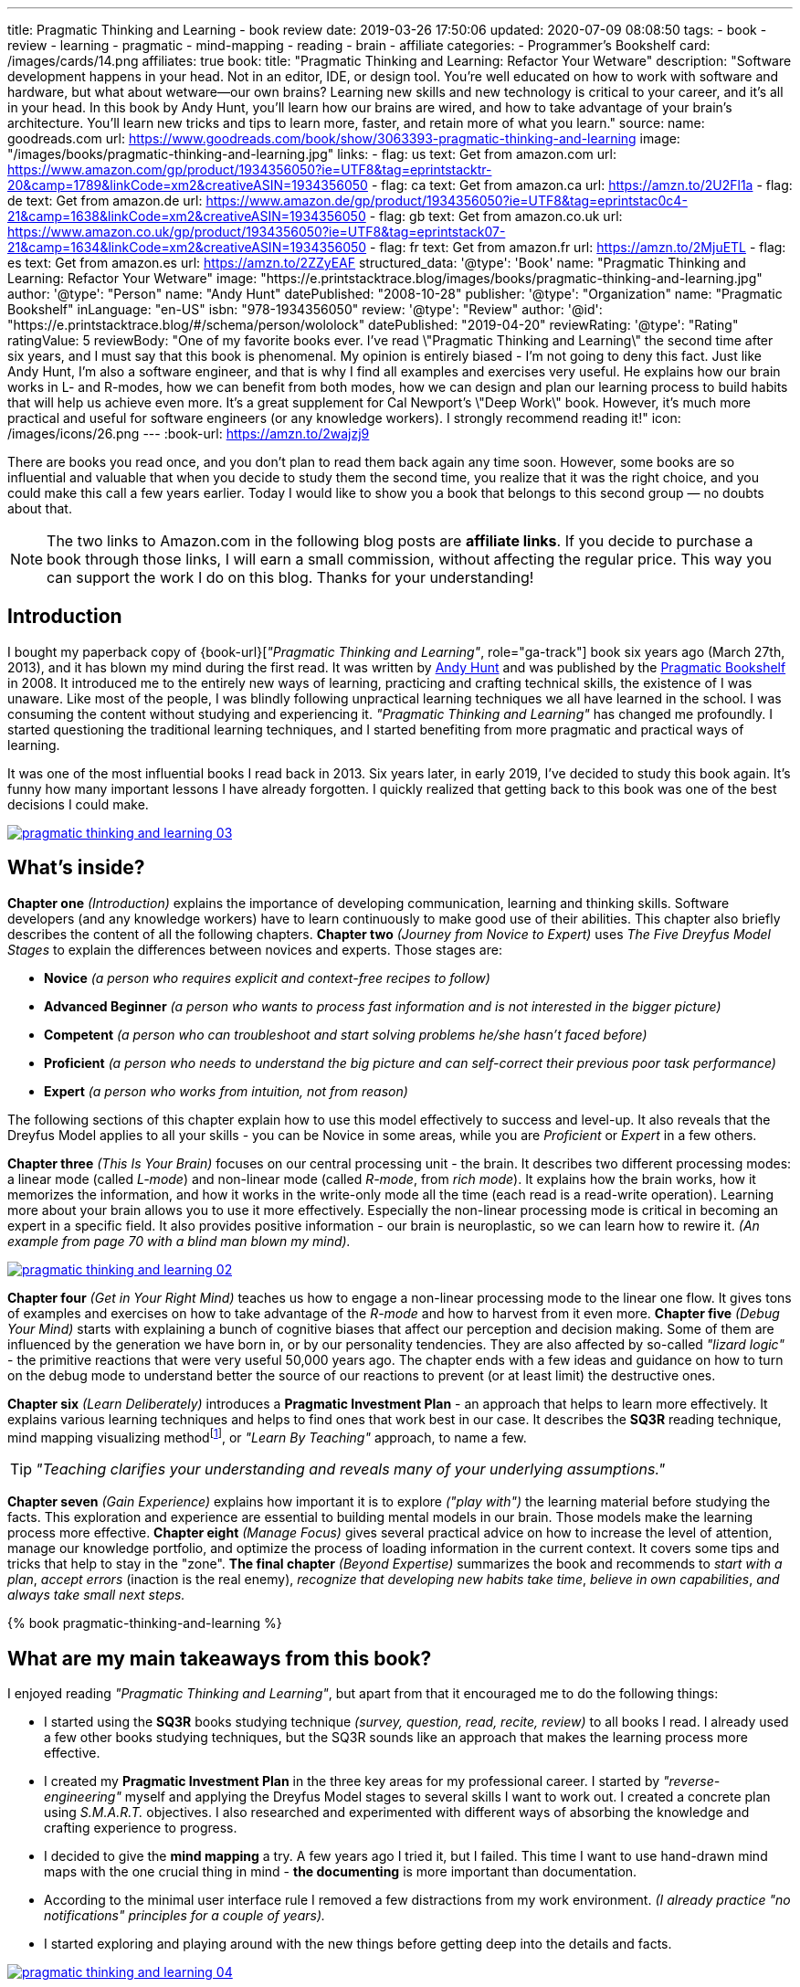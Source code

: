 ---
title: Pragmatic Thinking and Learning - book review
date: 2019-03-26 17:50:06
updated: 2020-07-09 08:08:50
tags:
    - book
    - review
    - learning
    - pragmatic
    - mind-mapping
    - reading
    - brain
    - affiliate
categories:
    - Programmer's Bookshelf
card: /images/cards/14.png
affiliates: true
book:
  title: "Pragmatic Thinking and Learning: Refactor Your Wetware"
  description: "Software development happens in your head. Not in an editor, IDE, or design tool. You're well educated on how to work with software and hardware, but what about wetware--our own brains? Learning new skills and new technology is critical to your career, and it's all in your head. In this book by Andy Hunt, you'll learn how our brains are wired, and how to take advantage of your brain's architecture. You'll learn new tricks and tips to learn more, faster, and retain more of what you learn."
  source:
    name: goodreads.com
    url: https://www.goodreads.com/book/show/3063393-pragmatic-thinking-and-learning
  image: "/images/books/pragmatic-thinking-and-learning.jpg"
  links:
    - flag: us
      text: Get from amazon.com
      url: https://www.amazon.com/gp/product/1934356050?ie=UTF8&tag=eprintstacktr-20&camp=1789&linkCode=xm2&creativeASIN=1934356050
    - flag: ca
      text: Get from amazon.ca
      url: https://amzn.to/2U2Fl1a
    - flag: de
      text: Get from amazon.de
      url: https://www.amazon.de/gp/product/1934356050?ie=UTF8&tag=eprintstac0c4-21&camp=1638&linkCode=xm2&creativeASIN=1934356050
    - flag: gb
      text: Get from amazon.co.uk
      url: https://www.amazon.co.uk/gp/product/1934356050?ie=UTF8&tag=eprintstack07-21&camp=1634&linkCode=xm2&creativeASIN=1934356050
    - flag: fr
      text: Get from amazon.fr
      url: https://amzn.to/2MjuETL
    - flag: es
      text: Get from amazon.es
      url: https://amzn.to/2ZZyEAF
structured_data:
  '@type': 'Book'
  name: "Pragmatic Thinking and Learning: Refactor Your Wetware"
  image: "https://e.printstacktrace.blog/images/books/pragmatic-thinking-and-learning.jpg"
  author:
    '@type': "Person"
    name: "Andy Hunt"
  datePublished: "2008-10-28"
  publisher:
    '@type': "Organization"
    name: "Pragmatic Bookshelf"
  inLanguage: "en-US"
  isbn: "978-1934356050"
  review:
    '@type': "Review"
    author:
      '@id': "https://e.printstacktrace.blog/#/schema/person/wololock"
    datePublished: "2019-04-20"
    reviewRating:
      '@type': "Rating"
      ratingValue: 5
    reviewBody: "One of my favorite books ever. I've read \"Pragmatic Thinking and Learning\" the second time after six years, and I must say that this book is phenomenal. My opinion is entirely biased - I'm not going to deny this fact. Just like Andy Hunt, I'm also a software engineer, and that is why I find all examples and exercises very useful. He explains how our brain works in L- and R-modes, how we can benefit from both modes, how we can design and plan our learning process to build habits that will help us achieve even more. It's a great supplement for Cal Newport's \"Deep Work\" book. However, it's much more practical and useful for software engineers (or any knowledge workers). I strongly recommend reading it!"
icon: /images/icons/26.png
---
:book-url: https://amzn.to/2wajzj9

There are books you read once, and you don't plan to read them back again any time soon. However, some books
are so influential and valuable that when you decide to study them the second time, you realize that it was
the right choice, and you could make this call a few years earlier. Today I would like to show you a book
that belongs to this second group — no doubts about that.

++++
<!-- more -->
++++

NOTE: The two links to Amazon.com in the following blog posts are *affiliate links*. If you decide to
purchase a book through those links, I will earn a small commission, without affecting the regular price.
This way you can support the work I do on this blog. Thanks for your understanding!

== Introduction

I bought my paperback copy of {book-url}[_"Pragmatic Thinking and Learning"_, role="ga-track"] book six years ago (March 27th, 2013),
and it has blown my mind during the first read. It was written by https://twitter.com/PragmaticAndy[Andy Hunt] and was
published by the https://pragprog.com/[Pragmatic Bookshelf]
in 2008. It introduced me to the entirely new ways of learning, practicing and crafting technical skills, the
existence of I was unaware. Like most of the people, I was blindly following unpractical learning techniques we
all have learned in the school. I was consuming the content without studying and experiencing it.
_"Pragmatic Thinking and Learning"_ has changed me profoundly. I started questioning the traditional learning techniques,
and I started benefiting from more pragmatic and practical ways of learning.

It was one of the most influential books I read back in 2013. Six years later, in early 2019, I've decided to
study this book again. It's funny how many important lessons I have already forgotten. I quickly realized
that getting back to this book was one of the best decisions I could make.

[.text-center]
--
[.img-fluid.shadow.d-inline-block]
[link=/images/pragmatic-thinking-and-learning-03.jpg]
image::/images/pragmatic-thinking-and-learning-03.jpg[]
--

== What's inside?

*Chapter one* _(Introduction)_ explains the importance of developing communication, learning and thinking skills.
Software developers (and any knowledge workers) have to learn continuously to make good use of their abilities.
This chapter also briefly describes the content of all the following chapters.
*Chapter two* _(Journey from Novice to Expert)_ uses _The Five Dreyfus Model Stages_ to explain the differences
between novices and experts. Those stages are:

* *Novice* _(a person who requires explicit and context-free recipes to follow)_
* *Advanced Beginner* _(a person who wants to process fast information and is not interested in the bigger picture)_
* *Competent* _(a person who can troubleshoot and start solving problems he/she hasn't faced before)_
* *Proficient* _(a person who needs to understand the big picture and can self-correct their previous poor task performance)_
* *Expert* _(a person who works from intuition, not from reason)_

The following sections of this chapter explain how to use this model effectively to success and level-up.
It also reveals that the Dreyfus Model applies to all your skills - you can be Novice in some areas,
while you are _Proficient_ or _Expert_ in a few others.

*Chapter three* _(This Is Your Brain)_ focuses on our central processing unit - the brain. It describes two
different processing modes: a linear mode (called _L-mode_) and non-linear mode (called _R-mode_, from _rich mode_).
It explains how the brain works, how it memorizes the information, and how it works in the write-only mode all
the time (each read is a read-write operation). Learning more about your brain allows you to use it more effectively.
Especially the non-linear processing mode is critical in becoming an expert in a specific field.
It also provides positive information - our brain is neuroplastic, so we can learn how to rewire it.
_(An example from page 70 with a blind man blown my mind)._

[.text-center]
--
[.img-fluid.shadow.d-inline-block]
[link=/images/pragmatic-thinking-and-learning-02.jpg]
image::/images/pragmatic-thinking-and-learning-02.jpg[]
--

*Chapter four* _(Get in Your Right Mind)_ teaches us how to engage a non-linear processing mode to the linear one flow.
It gives tons of examples and exercises on how to take advantage of the _R-mode_ and how to harvest from it even more.
*Chapter five* _(Debug Your Mind)_ starts with explaining a bunch of cognitive biases that affect our perception
and decision making. Some of them are influenced by the generation we have born in, or by our personality tendencies.
They are also affected by so-called _"lizard logic"_ - the primitive reactions that were very useful 50,000 years ago.
The chapter ends with a few ideas and guidance on how to turn on the debug mode to understand better the source of our
reactions to prevent (or at least limit) the destructive ones.

*Chapter six* _(Learn Deliberately)_ introduces a *Pragmatic Investment Plan* - an approach that helps to learn more
effectively. It explains various learning techniques and helps to find ones that work best in our case. It describes
the *SQ3R* reading technique, mind mapping visualizing methodfootnote:[https://en.wikipedia.org/wiki/Mind_map],
or _"Learn By Teaching"_ approach, to name a few.


TIP: _"Teaching clarifies your understanding and reveals many of your underlying assumptions."_

*Chapter seven* _(Gain Experience)_ explains how important it is to explore _("play with")_ the learning material
before studying the facts. This exploration and experience are essential to building mental models in our brain.
Those models make the learning process more effective.
*Chapter eight* _(Manage Focus)_ gives several practical advice on how to increase the level of attention,
manage our knowledge portfolio, and optimize the process of loading information in the current context.
It covers some tips and tricks that help to stay in the "zone".
*The final chapter* _(Beyond Expertise)_ summarizes the book and recommends to _start with a plan_, _accept errors_
(inaction is the real enemy), _recognize that developing new habits take time_, _believe in own capabilities_,
_and always take small next steps._

pass:[{% book pragmatic-thinking-and-learning %}]

== What are my main takeaways from this book?

I enjoyed reading _"Pragmatic Thinking and Learning"_, but apart from that it encouraged me to do the following things:

* I started using the *SQ3R* books studying technique _(survey, question, read, recite, review)_ to all books I read.
I already used a few other books studying techniques, but the SQ3R sounds like an approach that makes the
learning process more effective.
* I created my *Pragmatic Investment Plan* in the three key areas for my professional career. I started by
_"reverse-engineering"_ myself and applying the Dreyfus Model stages to several skills I want to work out.
I created a concrete plan using _S.M.A.R.T._ objectives. I also researched and experimented with different ways
of absorbing the knowledge and crafting experience to progress.
* I decided to give the *mind mapping* a try. A few years ago I tried it, but I failed. This time I want to
use hand-drawn mind maps with the one crucial thing in mind - *the documenting* is more important than documentation.
* According to the minimal user interface rule I removed a few distractions from my work environment.
_(I already practice "no notifications" principles for a couple of years)._
* I started exploring and playing around with the new things before getting deep into the details and facts.

[.text-center]
--
[.img-fluid.shadow.d-inline-block]
[link=/images/pragmatic-thinking-and-learning-04.jpg]
image::/images/pragmatic-thinking-and-learning-04.jpg[]
--

== You may ask yourself - should I read it?

It depends. If you have already read a few positions from the bibliography, you might not benefit much from reading
the book, because you already know the things it covers. However, if you find yourself in a position where you feel
stuck in the learning progression, and a portion of practical advises could give you a real shot of motivation,
this book is definitely for you. When I started studying this book for the second time, I felt like I need some
_"code review"_ of methods and techniques I use for learning and becoming a more experienced programmer.
This book offered me the guidance I needed most at the moment.

I hope you enjoyed reading this blog post and you have found valuable information in it. Don't hesitate to leave a comment
below if you have any question related to the book. I tried to express my feelings and opinions about it most
accurately, but I accept that I might miss something important. Let me know, and I will do my best to help
you find the answers you are looking for. Or maybe you have also read the {book-url}[_"Pragmatic Thinking and Learning"_, role="ga-track"]
book and you have a different opinion? Please share it with us. I'd love to hear it from you.




